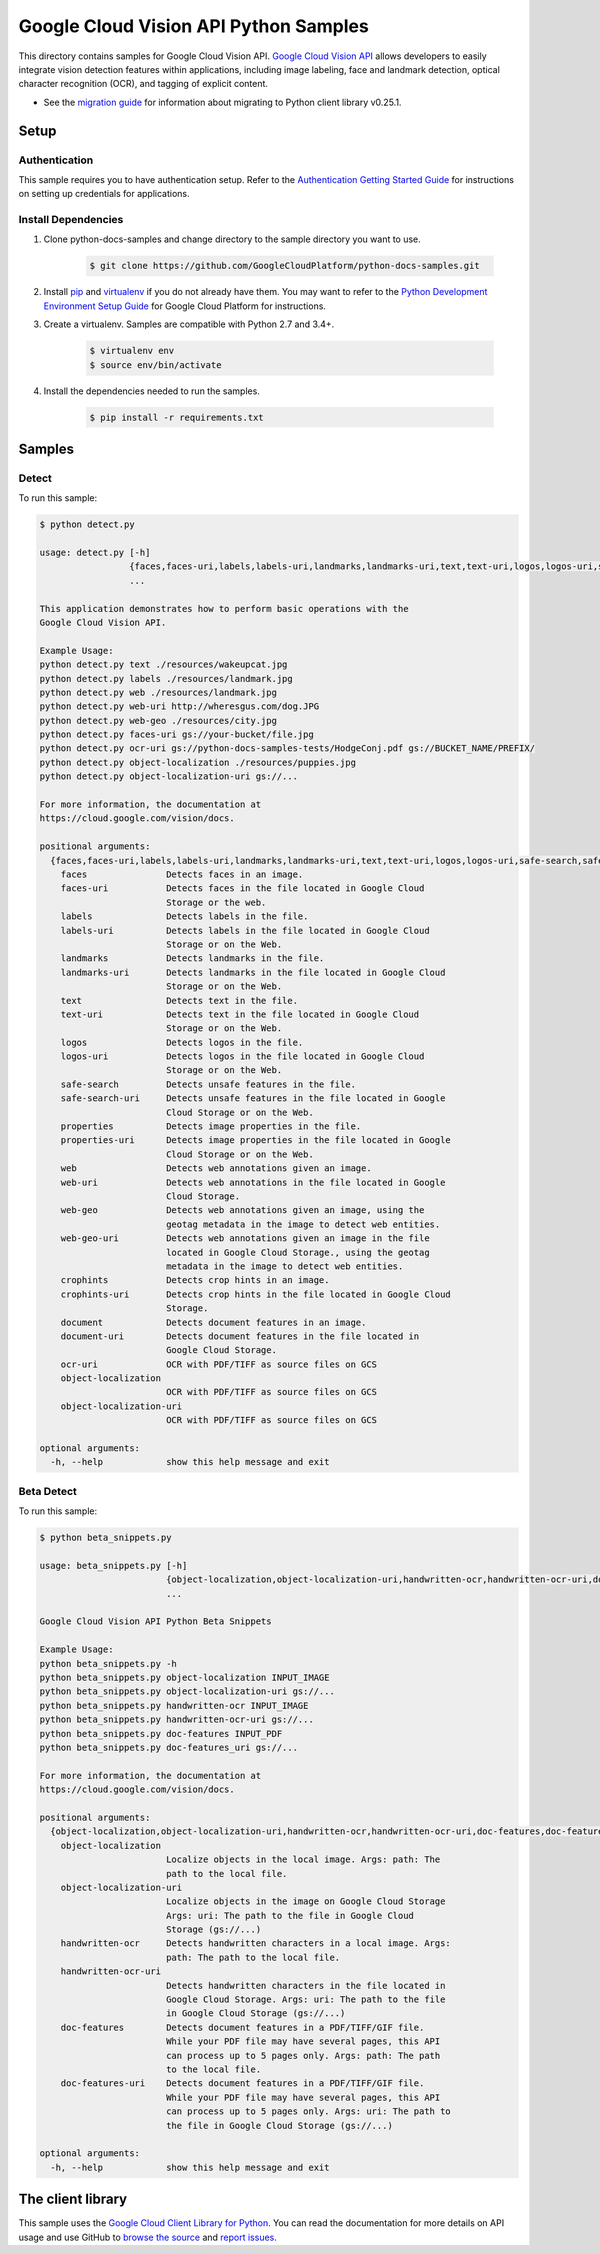 .. This file is automatically generated. Do not edit this file directly.

Google Cloud Vision API Python Samples
===============================================================================

.. image:: https://gstatic.com/cloudssh/images/open-btn.png
   :target: https://console.cloud.google.com/cloudshell/open?git_repo=https://github.com/GoogleCloudPlatform/python-docs-samples&page=editor&open_in_editor=vision/cloud-client/detect/README.rst


This directory contains samples for Google Cloud Vision API. `Google Cloud Vision API`_ allows developers to easily integrate vision detection features within applications, including image labeling, face and landmark detection, optical character recognition (OCR), and tagging of explicit content.

- See the `migration guide`_ for information about migrating to Python client library v0.25.1.

.. _migration guide: https://cloud.google.com/vision/docs/python-client-migration




.. _Google Cloud Vision API: https://cloud.google.com/vision/docs

Setup
-------------------------------------------------------------------------------


Authentication
++++++++++++++

This sample requires you to have authentication setup. Refer to the
`Authentication Getting Started Guide`_ for instructions on setting up
credentials for applications.

.. _Authentication Getting Started Guide:
    https://cloud.google.com/docs/authentication/getting-started

Install Dependencies
++++++++++++++++++++

#. Clone python-docs-samples and change directory to the sample directory you want to use.

    .. code-block:: bash

        $ git clone https://github.com/GoogleCloudPlatform/python-docs-samples.git

#. Install `pip`_ and `virtualenv`_ if you do not already have them. You may want to refer to the `Python Development Environment Setup Guide`_ for Google Cloud Platform for instructions.

   .. _Python Development Environment Setup Guide:
       https://cloud.google.com/python/setup

#. Create a virtualenv. Samples are compatible with Python 2.7 and 3.4+.

    .. code-block:: bash

        $ virtualenv env
        $ source env/bin/activate

#. Install the dependencies needed to run the samples.

    .. code-block:: bash

        $ pip install -r requirements.txt

.. _pip: https://pip.pypa.io/
.. _virtualenv: https://virtualenv.pypa.io/

Samples
-------------------------------------------------------------------------------

Detect
+++++++++++++++++++++++++++++++++++++++++++++++++++++++++++++++++++++++++++++++

.. image:: https://gstatic.com/cloudssh/images/open-btn.png
   :target: https://console.cloud.google.com/cloudshell/open?git_repo=https://github.com/GoogleCloudPlatform/python-docs-samples&page=editor&open_in_editor=vision/cloud-client/detect/detect.py,vision/cloud-client/detect/README.rst




To run this sample:

.. code-block:: bash

    $ python detect.py

    usage: detect.py [-h]
                     {faces,faces-uri,labels,labels-uri,landmarks,landmarks-uri,text,text-uri,logos,logos-uri,safe-search,safe-search-uri,properties,properties-uri,web,web-uri,web-geo,web-geo-uri,crophints,crophints-uri,document,document-uri,ocr-uri,object-localization,object-localization-uri}
                     ...

    This application demonstrates how to perform basic operations with the
    Google Cloud Vision API.

    Example Usage:
    python detect.py text ./resources/wakeupcat.jpg
    python detect.py labels ./resources/landmark.jpg
    python detect.py web ./resources/landmark.jpg
    python detect.py web-uri http://wheresgus.com/dog.JPG
    python detect.py web-geo ./resources/city.jpg
    python detect.py faces-uri gs://your-bucket/file.jpg
    python detect.py ocr-uri gs://python-docs-samples-tests/HodgeConj.pdf gs://BUCKET_NAME/PREFIX/
    python detect.py object-localization ./resources/puppies.jpg
    python detect.py object-localization-uri gs://...

    For more information, the documentation at
    https://cloud.google.com/vision/docs.

    positional arguments:
      {faces,faces-uri,labels,labels-uri,landmarks,landmarks-uri,text,text-uri,logos,logos-uri,safe-search,safe-search-uri,properties,properties-uri,web,web-uri,web-geo,web-geo-uri,crophints,crophints-uri,document,document-uri,ocr-uri,object-localization,object-localization-uri}
        faces               Detects faces in an image.
        faces-uri           Detects faces in the file located in Google Cloud
                            Storage or the web.
        labels              Detects labels in the file.
        labels-uri          Detects labels in the file located in Google Cloud
                            Storage or on the Web.
        landmarks           Detects landmarks in the file.
        landmarks-uri       Detects landmarks in the file located in Google Cloud
                            Storage or on the Web.
        text                Detects text in the file.
        text-uri            Detects text in the file located in Google Cloud
                            Storage or on the Web.
        logos               Detects logos in the file.
        logos-uri           Detects logos in the file located in Google Cloud
                            Storage or on the Web.
        safe-search         Detects unsafe features in the file.
        safe-search-uri     Detects unsafe features in the file located in Google
                            Cloud Storage or on the Web.
        properties          Detects image properties in the file.
        properties-uri      Detects image properties in the file located in Google
                            Cloud Storage or on the Web.
        web                 Detects web annotations given an image.
        web-uri             Detects web annotations in the file located in Google
                            Cloud Storage.
        web-geo             Detects web annotations given an image, using the
                            geotag metadata in the image to detect web entities.
        web-geo-uri         Detects web annotations given an image in the file
                            located in Google Cloud Storage., using the geotag
                            metadata in the image to detect web entities.
        crophints           Detects crop hints in an image.
        crophints-uri       Detects crop hints in the file located in Google Cloud
                            Storage.
        document            Detects document features in an image.
        document-uri        Detects document features in the file located in
                            Google Cloud Storage.
        ocr-uri             OCR with PDF/TIFF as source files on GCS
        object-localization
                            OCR with PDF/TIFF as source files on GCS
        object-localization-uri
                            OCR with PDF/TIFF as source files on GCS

    optional arguments:
      -h, --help            show this help message and exit



Beta Detect
+++++++++++++++++++++++++++++++++++++++++++++++++++++++++++++++++++++++++++++++

.. image:: https://gstatic.com/cloudssh/images/open-btn.png
   :target: https://console.cloud.google.com/cloudshell/open?git_repo=https://github.com/GoogleCloudPlatform/python-docs-samples&page=editor&open_in_editor=vision/cloud-client/detect/beta_snippets.py,vision/cloud-client/detect/README.rst




To run this sample:

.. code-block:: bash

    $ python beta_snippets.py

    usage: beta_snippets.py [-h]
                            {object-localization,object-localization-uri,handwritten-ocr,handwritten-ocr-uri,doc-features,doc-features-uri}
                            ...

    Google Cloud Vision API Python Beta Snippets

    Example Usage:
    python beta_snippets.py -h
    python beta_snippets.py object-localization INPUT_IMAGE
    python beta_snippets.py object-localization-uri gs://...
    python beta_snippets.py handwritten-ocr INPUT_IMAGE
    python beta_snippets.py handwritten-ocr-uri gs://...
    python beta_snippets.py doc-features INPUT_PDF
    python beta_snippets.py doc-features_uri gs://...

    For more information, the documentation at
    https://cloud.google.com/vision/docs.

    positional arguments:
      {object-localization,object-localization-uri,handwritten-ocr,handwritten-ocr-uri,doc-features,doc-features-uri}
        object-localization
                            Localize objects in the local image. Args: path: The
                            path to the local file.
        object-localization-uri
                            Localize objects in the image on Google Cloud Storage
                            Args: uri: The path to the file in Google Cloud
                            Storage (gs://...)
        handwritten-ocr     Detects handwritten characters in a local image. Args:
                            path: The path to the local file.
        handwritten-ocr-uri
                            Detects handwritten characters in the file located in
                            Google Cloud Storage. Args: uri: The path to the file
                            in Google Cloud Storage (gs://...)
        doc-features        Detects document features in a PDF/TIFF/GIF file.
                            While your PDF file may have several pages, this API
                            can process up to 5 pages only. Args: path: The path
                            to the local file.
        doc-features-uri    Detects document features in a PDF/TIFF/GIF file.
                            While your PDF file may have several pages, this API
                            can process up to 5 pages only. Args: uri: The path to
                            the file in Google Cloud Storage (gs://...)

    optional arguments:
      -h, --help            show this help message and exit





The client library
-------------------------------------------------------------------------------

This sample uses the `Google Cloud Client Library for Python`_.
You can read the documentation for more details on API usage and use GitHub
to `browse the source`_ and  `report issues`_.

.. _Google Cloud Client Library for Python:
    https://googlecloudplatform.github.io/google-cloud-python/
.. _browse the source:
    https://github.com/GoogleCloudPlatform/google-cloud-python
.. _report issues:
    https://github.com/GoogleCloudPlatform/google-cloud-python/issues


.. _Google Cloud SDK: https://cloud.google.com/sdk/